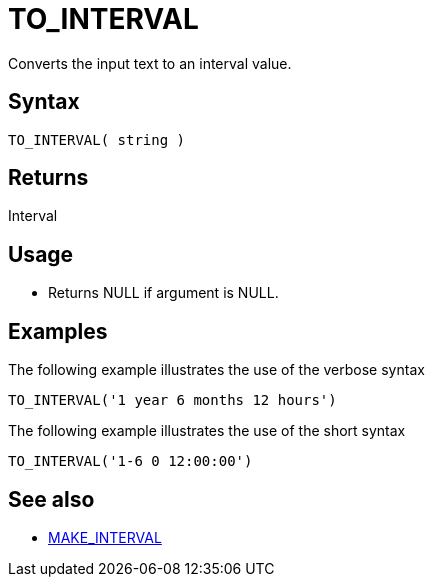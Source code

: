 ////
Licensed to the Apache Software Foundation (ASF) under one
or more contributor license agreements.  See the NOTICE file
distributed with this work for additional information
regarding copyright ownership.  The ASF licenses this file
to you under the Apache License, Version 2.0 (the
"License"); you may not use this file except in compliance
with the License.  You may obtain a copy of the License at
  http://www.apache.org/licenses/LICENSE-2.0
Unless required by applicable law or agreed to in writing,
software distributed under the License is distributed on an
"AS IS" BASIS, WITHOUT WARRANTIES OR CONDITIONS OF ANY
KIND, either express or implied.  See the License for the
specific language governing permissions and limitations
under the License.
////
= TO_INTERVAL

Converts the input text to an interval value.

== Syntax

----
TO_INTERVAL( string )
----

== Returns

Interval

== Usage

* Returns NULL if argument is NULL. 

== Examples

The following example illustrates the use of the verbose syntax
----
TO_INTERVAL('1 year 6 months 12 hours')
----

The following example illustrates the use of the short syntax
----
TO_INTERVAL('1-6 0 12:00:00')
----

== See also 

* xref:make_interval.adoc["MAKE_INTERVAL",role=fun]